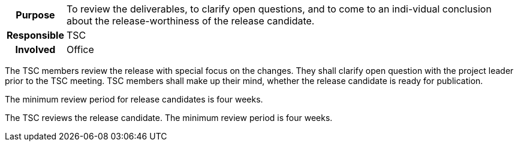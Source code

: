 // tag::long[]
// tag::table[]
[cols="1h,20"]
|===
|Purpose
|To review the deliverables, to clarify open questions, and to come to an indi-vidual conclusion about the release-worthiness of the release candidate.

|Responsible
|TSC

|Involved
|Office
|===
// end::table[]
The TSC members review the release with special focus on the changes.
They shall clarify open question with the project leader prior to the TSC meeting.
TSC members shall make up their mind, whether the release candidate is ready for publication.

The minimum review period for release candidates is four weeks.

// end::long[]

//tag::short[]
The TSC reviews the release candidate.
The minimum review period is four weeks.
//end::short[]